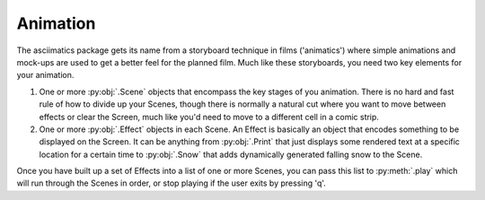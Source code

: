 Animation
---------
The asciimatics package gets its name from a storyboard technique in films ('animatics') where simple animations and mock-ups are used to get a better feel for the planned film.  Much like these storyboards, you need two key elements for your animation.

1. One or more  :py:obj:`.Scene` objects that encompass the key stages of you animation.  There is no hard and fast rule of how to divide up your Scenes, though there is normally a natural cut where you want to move between effects or clear the Screen, much like you'd need to move to a different cell in a comic strip.

2. One or more :py:obj:`.Effect` objects in each Scene.  An Effect is basically an object that encodes something to be displayed on the Screen.  It can be anything from :py:obj:`.Print` that just displays some rendered text at a specific location for a certain time to :py:obj:`.Snow` that adds dynamically generated falling snow to the Scene.

Once you have built up a set of Effects into a list of one or more Scenes, you can pass this list to :py:meth:`.play` which will run through the Scenes in order, or stop playing if the user exits by pressing 'q'.
